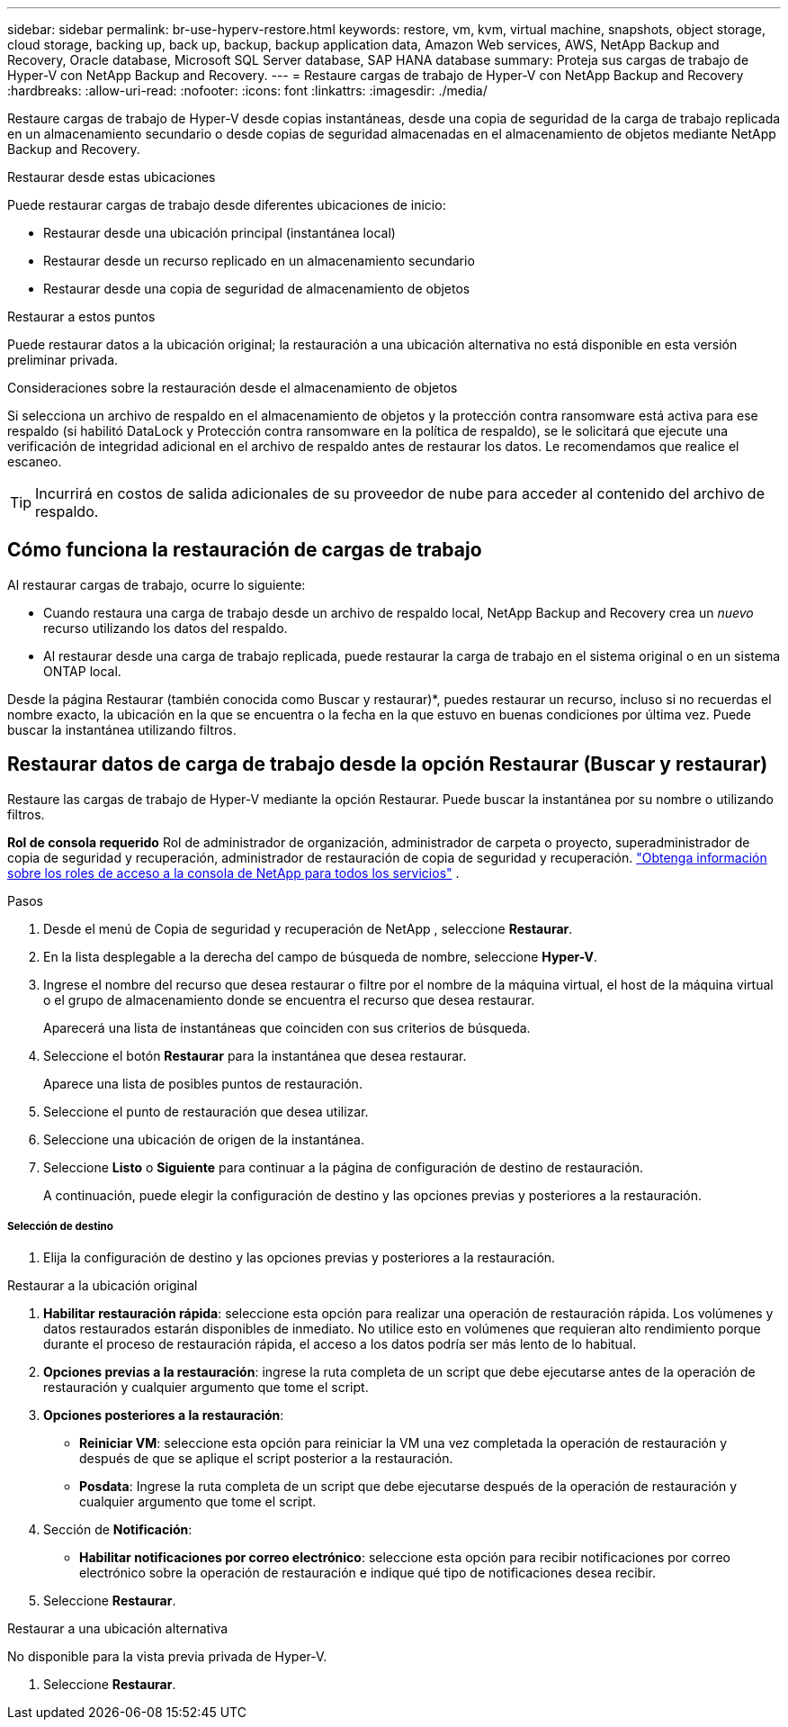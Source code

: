 ---
sidebar: sidebar 
permalink: br-use-hyperv-restore.html 
keywords: restore, vm, kvm, virtual machine, snapshots, object storage, cloud storage, backing up, back up, backup, backup application data, Amazon Web services, AWS, NetApp Backup and Recovery, Oracle database, Microsoft SQL Server database, SAP HANA database 
summary: Proteja sus cargas de trabajo de Hyper-V con NetApp Backup and Recovery. 
---
= Restaure cargas de trabajo de Hyper-V con NetApp Backup and Recovery
:hardbreaks:
:allow-uri-read: 
:nofooter: 
:icons: font
:linkattrs: 
:imagesdir: ./media/


[role="lead"]
Restaure cargas de trabajo de Hyper-V desde copias instantáneas, desde una copia de seguridad de la carga de trabajo replicada en un almacenamiento secundario o desde copias de seguridad almacenadas en el almacenamiento de objetos mediante NetApp Backup and Recovery.

.Restaurar desde estas ubicaciones
Puede restaurar cargas de trabajo desde diferentes ubicaciones de inicio:

* Restaurar desde una ubicación principal (instantánea local)
* Restaurar desde un recurso replicado en un almacenamiento secundario
* Restaurar desde una copia de seguridad de almacenamiento de objetos


.Restaurar a estos puntos
Puede restaurar datos a la ubicación original; la restauración a una ubicación alternativa no está disponible en esta versión preliminar privada.

.Consideraciones sobre la restauración desde el almacenamiento de objetos
Si selecciona un archivo de respaldo en el almacenamiento de objetos y la protección contra ransomware está activa para ese respaldo (si habilitó DataLock y Protección contra ransomware en la política de respaldo), se le solicitará que ejecute una verificación de integridad adicional en el archivo de respaldo antes de restaurar los datos.  Le recomendamos que realice el escaneo.


TIP: Incurrirá en costos de salida adicionales de su proveedor de nube para acceder al contenido del archivo de respaldo.



== Cómo funciona la restauración de cargas de trabajo

Al restaurar cargas de trabajo, ocurre lo siguiente:

* Cuando restaura una carga de trabajo desde un archivo de respaldo local, NetApp Backup and Recovery crea un _nuevo_ recurso utilizando los datos del respaldo.
* Al restaurar desde una carga de trabajo replicada, puede restaurar la carga de trabajo en el sistema original o en un sistema ONTAP local.


Desde la página Restaurar (también conocida como Buscar y restaurar)*, puedes restaurar un recurso, incluso si no recuerdas el nombre exacto, la ubicación en la que se encuentra o la fecha en la que estuvo en buenas condiciones por última vez. Puede buscar la instantánea utilizando filtros.



== Restaurar datos de carga de trabajo desde la opción Restaurar (Buscar y restaurar)

Restaure las cargas de trabajo de Hyper-V mediante la opción Restaurar. Puede buscar la instantánea por su nombre o utilizando filtros.

*Rol de consola requerido* Rol de administrador de organización, administrador de carpeta o proyecto, superadministrador de copia de seguridad y recuperación, administrador de restauración de copia de seguridad y recuperación. https://docs.netapp.com/us-en/console-setup-admin/reference-iam-predefined-roles.html["Obtenga información sobre los roles de acceso a la consola de NetApp para todos los servicios"^] .

.Pasos
. Desde el menú de Copia de seguridad y recuperación de NetApp , seleccione *Restaurar*.
. En la lista desplegable a la derecha del campo de búsqueda de nombre, seleccione *Hyper-V*.
. Ingrese el nombre del recurso que desea restaurar o filtre por el nombre de la máquina virtual, el host de la máquina virtual o el grupo de almacenamiento donde se encuentra el recurso que desea restaurar.
+
Aparecerá una lista de instantáneas que coinciden con sus criterios de búsqueda.

. Seleccione el botón *Restaurar* para la instantánea que desea restaurar.
+
Aparece una lista de posibles puntos de restauración.

. Seleccione el punto de restauración que desea utilizar.
. Seleccione una ubicación de origen de la instantánea.
. Seleccione *Listo* o *Siguiente* para continuar a la página de configuración de destino de restauración.
+
A continuación, puede elegir la configuración de destino y las opciones previas y posteriores a la restauración.



[discrete]
===== Selección de destino

. Elija la configuración de destino y las opciones previas y posteriores a la restauración.


[role="tabbed-block"]
====
.Restaurar a la ubicación original
--
. *Habilitar restauración rápida*: seleccione esta opción para realizar una operación de restauración rápida. Los volúmenes y datos restaurados estarán disponibles de inmediato. No utilice esto en volúmenes que requieran alto rendimiento porque durante el proceso de restauración rápida, el acceso a los datos podría ser más lento de lo habitual.
. *Opciones previas a la restauración*: ingrese la ruta completa de un script que debe ejecutarse antes de la operación de restauración y cualquier argumento que tome el script.
. *Opciones posteriores a la restauración*:
+
** *Reiniciar VM*: seleccione esta opción para reiniciar la VM una vez completada la operación de restauración y después de que se aplique el script posterior a la restauración.
** *Posdata*: Ingrese la ruta completa de un script que debe ejecutarse después de la operación de restauración y cualquier argumento que tome el script.


. Sección de *Notificación*:
+
** *Habilitar notificaciones por correo electrónico*: seleccione esta opción para recibir notificaciones por correo electrónico sobre la operación de restauración e indique qué tipo de notificaciones desea recibir.


. Seleccione *Restaurar*.


--
.Restaurar a una ubicación alternativa
--
No disponible para la vista previa privada de Hyper-V.

. Seleccione *Restaurar*.


--
====
ifdef::aws[]

endif::aws[]

ifdef::azure[]

endif::azure[]

ifdef::gcp[]

endif::gcp[]

ifdef::aws[]

endif::aws[]

ifdef::azure[]

endif::azure[]

ifdef::gcp[]

endif::gcp[]
